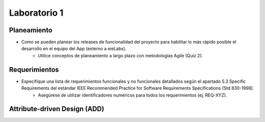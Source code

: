 *************
Laboratorio 1
*************


Planeamiento
==================

* Como se pueden planear los releases de funcionalidad del proyecto para habilitar lo más rápido posible el desarrollo en el equipo del App (externo a eieLabs).
    * Utilice conceptos de planeamiento a largo plazo con metodologías Agile (Quiz 2).


Requerimientos
==================

* Especifique una lista de requerimientos funcionales y no funcionales detallados según el apartado 5.3 Specific Requirements del estándar IEEE Recommended Practice for Software Requirements Specifications (Std 830-1998).
    * Asegúrese de utilizar identificadores numéricos para todos los requerimientos (ej, REQ-XYZ).


Attribute-driven Design (ADD)
==================
